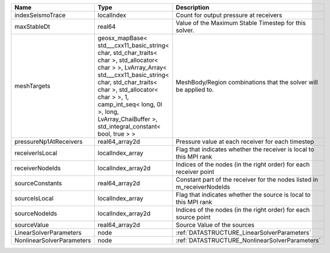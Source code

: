 

========================= ================================================================================================================================================================================================================================================================================================ =======================================================================
Name                      Type                                                                                                                                                                                                                                                                                             Description
========================= ================================================================================================================================================================================================================================================================================================ =======================================================================
indexSeismoTrace          localIndex                                                                                                                                                                                                                                                                                       Count for output pressure at receivers
maxStableDt               real64                                                                                                                                                                                                                                                                                           Value of the Maximum Stable Timestep for this solver.
meshTargets               geosx_mapBase< std___cxx11_basic_string< char, std_char_traits< char >, std_allocator< char > >, LvArray_Array< std___cxx11_basic_string< char, std_char_traits< char >, std_allocator< char > >, 1, camp_int_seq< long, 0l >, long, LvArray_ChaiBuffer >, std_integral_constant< bool, true > > MeshBody/Region combinations that the solver will be applied to.
pressureNp1AtReceivers    real64_array2d                                                                                                                                                                                                                                                                                   Pressure value at each receiver for each timestep
receiverIsLocal           localIndex_array                                                                                                                                                                                                                                                                                 Flag that indicates whether the receiver is local to this MPI rank
receiverNodeIds           localIndex_array2d                                                                                                                                                                                                                                                                               Indices of the nodes (in the right order) for each receiver point
sourceConstants           real64_array2d                                                                                                                                                                                                                                                                                   Constant part of the receiver for the nodes listed in m_receiverNodeIds
sourceIsLocal             localIndex_array                                                                                                                                                                                                                                                                                 Flag that indicates whether the source is local to this MPI rank
sourceNodeIds             localIndex_array2d                                                                                                                                                                                                                                                                               Indices of the nodes (in the right order) for each source point
sourceValue               real64_array2d                                                                                                                                                                                                                                                                                   Source Value of the sources
LinearSolverParameters    node                                                                                                                                                                                                                                                                                             :ref:`DATASTRUCTURE_LinearSolverParameters`
NonlinearSolverParameters node                                                                                                                                                                                                                                                                                             :ref:`DATASTRUCTURE_NonlinearSolverParameters`
========================= ================================================================================================================================================================================================================================================================================================ =======================================================================
